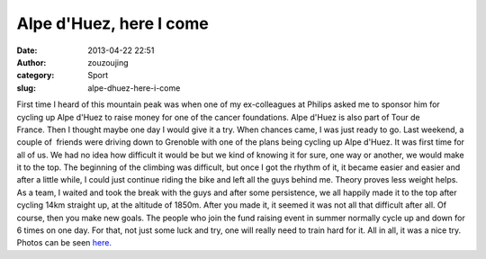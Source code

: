 Alpe d'Huez, here I come
########################
:date: 2013-04-22 22:51
:author: zouzoujing
:category: Sport
:slug: alpe-dhuez-here-i-come

First time I heard of this mountain peak was when one of my
ex-colleagues at Philips asked me to sponsor him for cycling up Alpe
d'Huez to raise money for one of the cancer foundations. Alpe d'Huez is
also part of Tour de France. Then I thought maybe one day I would give
it a try. When chances came, I was just ready to go. Last weekend, a
couple of  friends were driving down to Grenoble with one of the plans
being cycling up Alpe d'Huez. It was first time for all of us. We had no
idea how difficult it would be but we kind of knowing it for sure, one
way or another, we would make it to the top. The beginning of the
climbing was difficult, but once I got the rhythm of it, it became
easier and easier and after a little while, I could just continue riding
the bike and left all the guys behind me. Theory proves less weight
helps. As a team, I waited and took the break with the guys and after
some persistence, we all happily made it to the top after cycling 14km
straight up, at the altitude of 1850m. After you made it, it seemed it
was not all that difficult after all. Of course, then you make new
goals. The people who join the fund raising event in summer normally
cycle up and down for 6 times on one day. For that, not just some luck
and try, one will really need to train hard for it. All in all, it was a
nice try. Photos can be seen `here.`_

.. _here.: http://s1071.photobucket.com/user/jingjingzou/library/Place/Grenoble?sort=3&page=1
